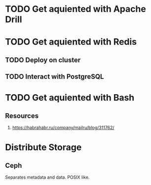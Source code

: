 
* TODO Get aquiented with Apache Drill
  :PROPERTIES:
  :url:      https://drill.apache.org/
  :END:
* TODO Get aquiented with Redis
** TODO Deploy on cluster
** TODO Interact with PostgreSQL
* TODO Get aquiented with Bash
** Resources
   1. https://habrahabr.ru/company/mailru/blog/311762/

* Distribute Storage
** Ceph
   Separates metadata and data. POSIX like.
